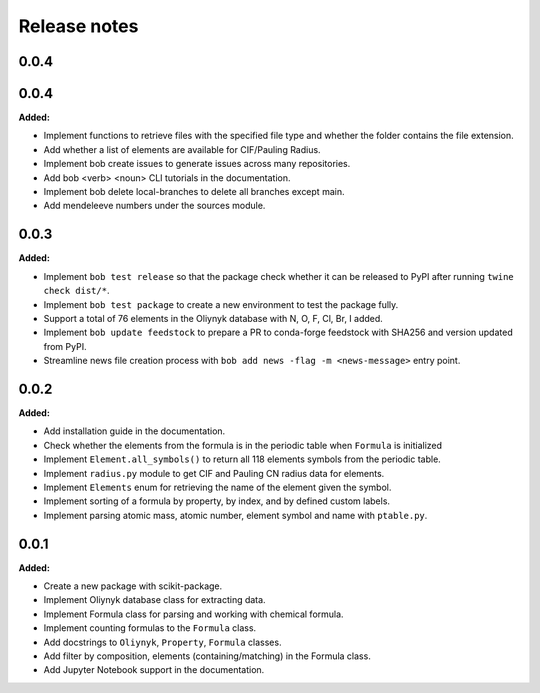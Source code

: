 =============
Release notes
=============

.. current developments

0.0.4
=====


0.0.4
=====

**Added:**

* Implement functions to retrieve files with the specified file type and whether the folder contains the file extension.
* Add whether a list of elements are available for CIF/Pauling Radius.
* Implement bob create issues to generate issues across many repositories.
* Add bob <verb> <noun> CLI tutorials in the documentation.
* Implement bob delete local-branches to delete all branches except main.
* Add mendeleeve numbers under the sources module.


0.0.3
=====

**Added:**

* Implement ``bob test release`` so that the package check whether it can be released to PyPI after running ``twine check dist/*``.
* Implement ``bob test package`` to create a new environment to test the package fully.
* Support a total of 76 elements in the Oliynyk database with N, O, F, Cl, Br, I added.
* Implement ``bob update feedstock`` to prepare a PR to conda-forge feedstock with SHA256 and version updated from PyPI.
* Streamline news file creation process with ``bob add news -flag -m <news-message>`` entry point.


0.0.2
=====

**Added:**

* Add installation guide in the documentation.
* Check whether the elements from the formula is in the periodic table when ``Formula`` is initialized
* Implement ``Element.all_symbols()`` to return all 118 elements symbols from the periodic table.
* Implement ``radius.py`` module to get CIF and Pauling CN radius data for elements.
* Implement ``Elements`` enum for retrieving the name of the element given the symbol.
* Implement sorting of a formula by property, by index, and by defined custom labels.
* Implement parsing atomic mass, atomic number, element symbol and name with ``ptable.py``.


0.0.1
=====

**Added:**

* Create a new package with scikit-package.
* Implement Oliynyk database class for extracting data.
* Implement Formula class for parsing and working with chemical formula.
* Implement counting formulas to the ``Formula`` class.
* Add docstrings to ``Oliynyk``,  ``Property``, ``Formula`` classes.
* Add filter by composition, elements (containing/matching) in the Formula class.
* Add Jupyter Notebook support in the documentation.
